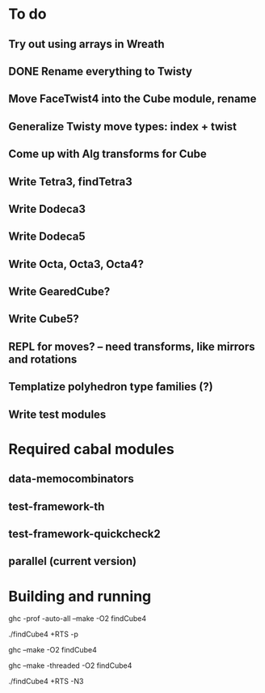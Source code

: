 * To do
** Try out using arrays in Wreath
** DONE Rename everything to Twisty
** Move FaceTwist4 into the Cube module, rename
** Generalize Twisty move types: index + twist
** Come up with Alg transforms for Cube
** Write Tetra3, findTetra3
** Write Dodeca3
** Write Dodeca5
** Write Octa, Octa3, Octa4?
** Write GearedCube?
** Write Cube5?
** REPL for moves? -- need transforms, like mirrors and rotations
** Templatize polyhedron type families (?)
** Write test modules

* Required cabal modules
** data-memocombinators
** test-framework-th
** test-framework-quickcheck2
** parallel (current version)

* Building and running

# building for profiling
ghc -prof -auto-all --make -O2 findCube4

# running with the profiler
./findCube4 +RTS -p

# building optimized
ghc --make -O2 findCube4

# building for threaded execution
ghc --make -threaded -O2 findCube4

# running threaded with 3 processors
./findCube4 +RTS -N3
